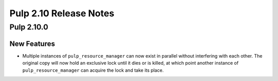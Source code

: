 =======================
Pulp 2.10 Release Notes
=======================

Pulp 2.10.0
===========

New Features
------------

* Multiple instances of ``pulp_resource_manager`` can now exist in parallel without interfering with
  each other. The original copy will now hold an exclusive lock until it dies or is killed, at
  which point another instance of ``pulp_resource_manager`` can acquire the lock and take its place.